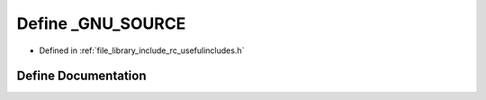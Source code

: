 .. _exhale_define_group___useful___includes_1ga369266c24eacffb87046522897a570d5:

Define _GNU_SOURCE
==================

- Defined in :ref:`file_library_include_rc_usefulincludes.h`


Define Documentation
--------------------


.. doxygendefine:: _GNU_SOURCE
   :project: librobotcontrol
